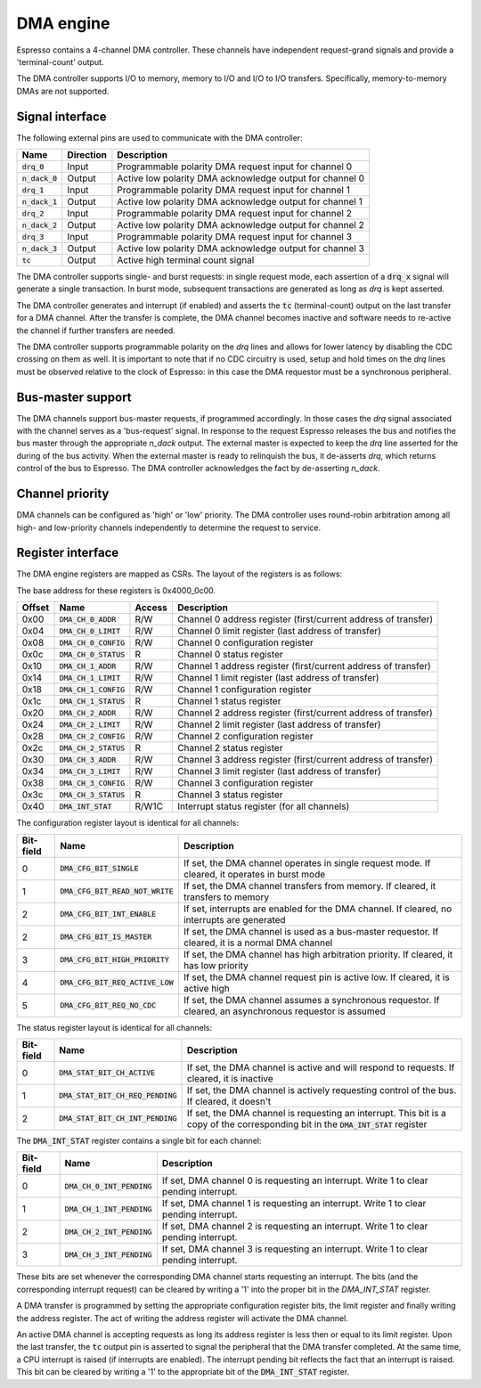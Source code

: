 .. _dma:

DMA engine
==========

Espresso contains a 4-channel DMA controller. These channels have independent request-grand signals and provide a 'terminal-count' output.

The DMA controller supports I/O to memory, memory to I/O and I/O to I/O transfers. Specifically, memory-to-memory DMAs are not supported.

Signal interface
----------------

The following external pins are used to communicate with the DMA controller:

=================== ========== ===============================================
Name                Direction  Description
=================== ========== ===============================================
:code:`drq_0`       Input      Programmable polarity DMA request input for channel 0
:code:`n_dack_0`    Output     Active low polarity DMA acknowledge output for channel 0
:code:`drq_1`       Input      Programmable polarity DMA request input for channel 1
:code:`n_dack_1`    Output     Active low polarity DMA acknowledge output for channel 1
:code:`drq_2`       Input      Programmable polarity DMA request input for channel 2
:code:`n_dack_2`    Output     Active low polarity DMA acknowledge output for channel 2
:code:`drq_3`       Input      Programmable polarity DMA request input for channel 3
:code:`n_dack_3`    Output     Active low polarity DMA acknowledge output for channel 3
:code:`tc`          Output     Active high terminal count signal
=================== ========== ===============================================

The DMA controller supports single- and burst requests: in single request mode, each assertion of a :code:`drq_x` signal will generate a single transaction. In burst mode, subsequent transactions are generated as long as `drq` is kept asserted.

The DMA controller generates and interrupt (if enabled) and asserts the :code:`tc` (terminal-count) output on the last transfer for a DMA channel. After the transfer is complete, the DMA channel becomes inactive and software needs to re-active the channel if further transfers are needed.

The DMA controller supports programmable polarity on the `drq` lines and allows for lower latency by disabling the CDC crossing on them as well. It is important to note that if no CDC circuitry is used, setup and hold times on the `drq` lines must be observed relative to the clock of Espresso: in this case the DMA requestor must be a synchronous peripheral.

Bus-master support
------------------

The DMA channels support bus-master requests, if programmed accordingly. In those cases the `drq` signal associated with the channel serves as a 'bus-request' signal. In response to the request Espresso releases the bus and notifies the bus master through the appropriate `n_dack` output. The external master is expected to keep the `drq` line asserted for the during of the bus activity. When the external master is ready to relinquish the bus, it de-asserts `drq`, which returns control of the bus to Espresso. The DMA controller acknowledges the fact by de-asserting `n_dack`.

Channel priority
----------------

DMA channels can be configured as 'high' or 'low' priority. The DMA controller uses round-robin arbitration among all high- and low-priority channels independently to determine the request to service.

Register interface
------------------

The DMA engine registers are mapped as CSRs. The layout of the registers is as follows:

The base address for these registers is 0x4000_0c00.

========== =========================== ============ ================================
Offset     Name                        Access       Description
========== =========================== ============ ================================
0x00       :code:`DMA_CH_0_ADDR`       R/W          Channel 0 address register (first/current address of transfer)
0x04       :code:`DMA_CH_0_LIMIT`      R/W          Channel 0 limit register (last address of transfer)
0x08       :code:`DMA_CH_0_CONFIG`     R/W          Channel 0 configuration register
0x0c       :code:`DMA_CH_0_STATUS`     R            Channel 0 status register
0x10       :code:`DMA_CH_1_ADDR`       R/W          Channel 1 address register (first/current address of transfer)
0x14       :code:`DMA_CH_1_LIMIT`      R/W          Channel 1 limit register (last address of transfer)
0x18       :code:`DMA_CH_1_CONFIG`     R/W          Channel 1 configuration register
0x1c       :code:`DMA_CH_1_STATUS`     R            Channel 1 status register
0x20       :code:`DMA_CH_2_ADDR`       R/W          Channel 2 address register (first/current address of transfer)
0x24       :code:`DMA_CH_2_LIMIT`      R/W          Channel 2 limit register (last address of transfer)
0x28       :code:`DMA_CH_2_CONFIG`     R/W          Channel 2 configuration register
0x2c       :code:`DMA_CH_2_STATUS`     R            Channel 2 status register
0x30       :code:`DMA_CH_3_ADDR`       R/W          Channel 3 address register (first/current address of transfer)
0x34       :code:`DMA_CH_3_LIMIT`      R/W          Channel 3 limit register (last address of transfer)
0x38       :code:`DMA_CH_3_CONFIG`     R/W          Channel 3 configuration register
0x3c       :code:`DMA_CH_3_STATUS`     R            Channel 3 status register
0x40       :code:`DMA_INT_STAT`        R/W1C        Interrupt status register (for all channels)
========== =========================== ============ ================================

The configuration register layout is identical for all channels:

========== =================================== ================================
Bit-field  Name                                Description
========== =================================== ================================
0          :code:`DMA_CFG_BIT_SINGLE`          If set, the DMA channel operates in single request mode. If cleared, it operates in burst mode
1          :code:`DMA_CFG_BIT_READ_NOT_WRITE`  If set, the DMA channel transfers from memory. If cleared, it transfers to memory
2          :code:`DMA_CFG_BIT_INT_ENABLE`      If set, interrupts are enabled for the DMA channel. If cleared, no interrupts are generated
2          :code:`DMA_CFG_BIT_IS_MASTER`       If set, the DMA channel is used as a bus-master requestor. If cleared, it is a normal DMA channel
3          :code:`DMA_CFG_BIT_HIGH_PRIORITY`   If set, the DMA channel has high arbitration priority. If cleared, it has low priority
4          :code:`DMA_CFG_BIT_REQ_ACTIVE_LOW`  If set, the DMA channel request pin is active low. If cleared, it is active high
5          :code:`DMA_CFG_BIT_REQ_NO_CDC`      If set, the DMA channel assumes a synchronous requestor. If cleared, an asynchronous requestor is assumed
========== =================================== ================================

The status register layout is identical for all channels:

========== ==================================== ================================
Bit-field  Name                                 Description
========== ==================================== ================================
0          :code:`DMA_STAT_BIT_CH_ACTIVE`       If set, the DMA channel is active and will respond to requests. If cleared, it is inactive
1          :code:`DMA_STAT_BIT_CH_REQ_PENDING`  If set, the DMA channel is actively requesting control of the bus. If cleared, it doesn't
2          :code:`DMA_STAT_BIT_CH_INT_PENDING`  If set, the DMA channel is requesting an interrupt. This bit is a copy of the corresponding bit in the :code:`DMA_INT_STAT` register
========== ==================================== ================================

The :code:`DMA_INT_STAT` register contains a single bit for each channel:

========== ============================= ================================
Bit-field  Name                          Description
========== ============================= ================================
0          :code:`DMA_CH_0_INT_PENDING`  If set, DMA channel 0 is requesting an interrupt. Write 1 to clear pending interrupt.
1          :code:`DMA_CH_1_INT_PENDING`  If set, DMA channel 1 is requesting an interrupt. Write 1 to clear pending interrupt.
2          :code:`DMA_CH_2_INT_PENDING`  If set, DMA channel 2 is requesting an interrupt. Write 1 to clear pending interrupt.
3          :code:`DMA_CH_3_INT_PENDING`  If set, DMA channel 3 is requesting an interrupt. Write 1 to clear pending interrupt.
========== ============================= ================================

These bits are set whenever the corresponding DMA channel starts requesting an interrupt. The bits (and the corresponding interrupt request) can be cleared by writing a '1' into the proper bit in the `DMA_INT_STAT` register.

A DMA transfer is programmed by setting the appropriate configuration register bits, the limit register and finally writing the address register. The act of writing the address register will activate the DMA channel.

An active DMA channel is accepting requests as long its address register is less then or equal to its limit register. Upon the last transfer, the :code:`tc` output pin is asserted to signal the peripheral that the DMA transfer completed. At the same time, a CPU interrupt is raised (if interrupts are enabled). The interrupt pending bit reflects the fact that an interrupt is raised. This bit can be cleared by writing a '1' to the appropriate bit of the :code:`DMA_INT_STAT` register.



